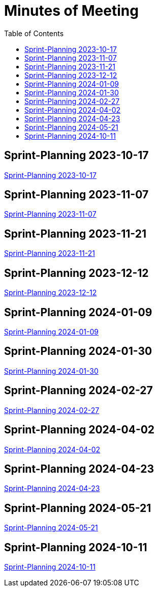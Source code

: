 = Minutes of Meeting
:toc: left

== Sprint-Planning 2023-10-17
https://2324-4bhif-syp.github.io/2324-4bhif-syp-project-ecopoints/mom/2023-10-17[Sprint-Planning 2023-10-17]

== Sprint-Planning 2023-11-07
https://2324-4bhif-syp.github.io/2324-4bhif-syp-project-ecopoints/mom/2023-11-07[Sprint-Planning 2023-11-07]

== Sprint-Planning 2023-11-21
https://2324-4bhif-syp.github.io/2324-4bhif-syp-project-ecopoints/mom/2023-11-21[Sprint-Planning 2023-11-21]

== Sprint-Planning 2023-12-12
https://2324-4bhif-syp.github.io/2324-4bhif-syp-project-ecopoints/mom/2023-12-12[Sprint-Planning 2023-12-12]

== Sprint-Planning 2024-01-09
https://2324-4bhif-syp.github.io/2324-4bhif-syp-project-ecopoints/mom/2024-01-09[Sprint-Planning 2024-01-09]

== Sprint-Planning 2024-01-30
https://2324-4bhif-syp.github.io/2324-4bhif-syp-project-ecopoints/mom/2024-01-30[Sprint-Planning 2024-01-30]

== Sprint-Planning 2024-02-27
https://2324-4bhif-syp.github.io/2324-4bhif-syp-project-ecopoints/mom/2024-02-27[Sprint-Planning 2024-02-27]

== Sprint-Planning 2024-04-02
https://2324-4bhif-syp.github.io/2324-4bhif-syp-project-ecopoints/mom/2024-04-02[Sprint-Planning 2024-04-02]


== Sprint-Planning 2024-04-23
https://2324-4bhif-syp.github.io/2324-4bhif-syp-project-ecopoints/mom/2024-04-23[Sprint-Planning 2024-04-23]

== Sprint-Planning 2024-05-21
https://2324-4bhif-syp.github.io/2324-4bhif-syp-project-ecopoints/mom/2024-05-21[Sprint-Planning 2024-05-21]

== Sprint-Planning 2024-10-11
https://2324-4bhif-syp.github.io/2324-4bhif-syp-project-ecopoints/mom/2024-10-11[Sprint-Planning 2024-10-11]